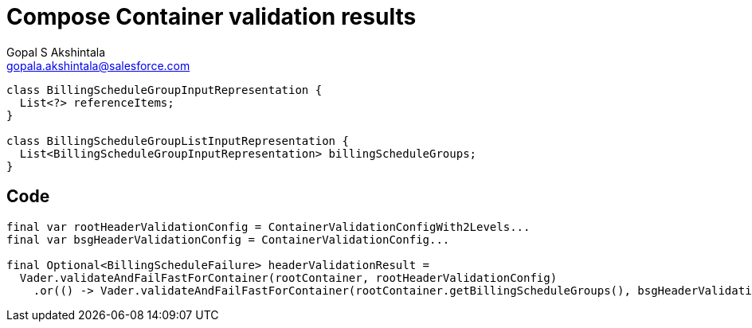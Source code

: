 = Compose Container validation results
Gopal S Akshintala <gopala.akshintala@salesforce.com>
:Revision: 1.0
ifdef::env-github[]
:tip-caption: :bulb:
:note-caption: :information_source:
:important-caption: :heavy_exclamation_mark:
:caution-caption: :fire:
:warning-caption: :warning:
endif::[]
:hide-uri-scheme:
:imagesdir: images
:!sectnums:

[source,java,indent=0,options="nowrap"]
----
class BillingScheduleGroupInputRepresentation {
  List<?> referenceItems;
}

class BillingScheduleGroupListInputRepresentation {
  List<BillingScheduleGroupInputRepresentation> billingScheduleGroups;
}
----

== Code

[source,java,indent=0,options="nowrap"]
----
final var rootHeaderValidationConfig = ContainerValidationConfigWith2Levels... 
final var bsgHeaderValidationConfig = ContainerValidationConfig...

final Optional<BillingScheduleFailure> headerValidationResult =
  Vader.validateAndFailFastForContainer(rootContainer, rootHeaderValidationConfig)
    .or(() -> Vader.validateAndFailFastForContainer(rootContainer.getBillingScheduleGroups(), bsgHeaderValidationConfig));
----
